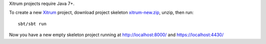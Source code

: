 Xitrum projects require Java 7+.

To create a new `Xitrum <http://xitrum-framework.github.com/xitrum>`_ project,
download project skeleton `xitrum-new.zip <https://github.com/xitrum-framework/xitrum-new/archive/master.zip>`_,
unzip, then run:

::

  sbt/sbt run

Now you have a new empty skeleton project running at
http://localhost:8000/ and https://localhost:4430/
